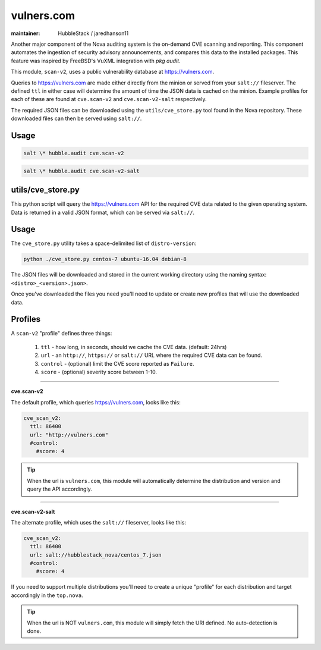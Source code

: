vulners.com
===========

:maintainer: HubbleStack / jaredhanson11

Another major component of the Nova auditing system is the on-demand CVE
scanning and reporting. This component automates the ingestion of security
advisory announcements, and compares this data to the installed packages. This
feature was inspired by FreeBSD's VuXML integration with `pkg audit`.

This module, ``scan-v2``, uses a public vulnerability database at
https://vulners.com. 

Queries to https://vulners.com are made either directly from the minion or
served from your ``salt://`` fileserver. The defined ``ttl`` in either case
will determine the amount of time the JSON data is cached on the minion.
Example profiles for each of these are found at ``cve.scan-v2`` and
``cve.scan-v2-salt`` respectively.

The required JSON files can be downloaded using the ``utils/cve_store.py`` tool
found in the Nova repository. These downloaded files can then be served using
``salt://``. 

Usage
-----

.. code-block:: shell

    salt \* hubble.audit cve.scan-v2

.. code-block:: shell

    salt \* hubble.audit cve.scan-v2-salt

utils/cve_store.py
------------------

This python script will query the https://vulners.com API for the required CVE
data related to the given operating system. Data is returned in a valid JSON
format, which can be served via ``salt://``.

Usage
-----

The ``cve_store.py`` utility takes a space-delimited list of ``distro-version``:

.. code-block:: shell

    python ./cve_store.py centos-7 ubuntu-16.04 debian-8

The JSON files will be downloaded and stored in the current working directory
using the naming syntax: ``<distro>_<version>.json>``.

Once you've downloaded the files you need you'll need to update or create new
profiles that will use the downloaded data.

Profiles
--------

A ``scan-v2`` "profile" defines three things: 

 #. ``ttl`` - how long, in seconds, should we cache the CVE data. (default: 24hrs)
 #. ``url`` - an ``http://``, ``https://`` or ``salt://`` URL where the required CVE data can be found.
 #. ``control`` - (optional) limit the CVE score reported as ``Failure``.
 #. ``score`` - (optional) severity score between 1-10.

----------

**cve.scan-v2**

The default profile, which queries https://vulners.com, looks like this:

.. code-block:: yaml

    cve_scan_v2:
      ttl: 86400
      url: "http://vulners.com"
      #control:
        #score: 4

.. tip:: When the url is ``vulners.com``, this module will automatically
         determine the distribution and version and query the API accordingly.

----------

**cve.scan-v2-salt**

The alternate profile, which uses the ``salt://`` fileserver, looks like this:

.. code-block:: yaml

    cve_scan_v2:
      ttl: 86400
      url: salt://hubblestack_nova/centos_7.json
      #control:
        #score: 4

If you need to support multiple distributions you'll need to create a unique
"profile" for each distribution and target accordingly in the ``top.nova``.

.. tip:: When the url is NOT ``vulners.com``, this module will simply fetch the
         URI defined. No auto-detection is done.
